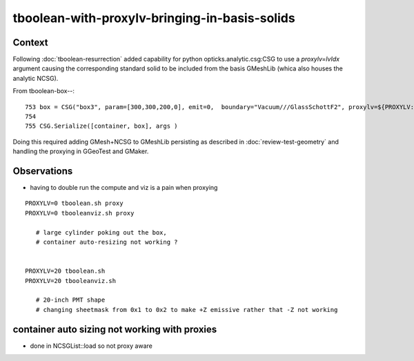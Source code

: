tboolean-with-proxylv-bringing-in-basis-solids
=================================================

Context
----------

Following :doc:`tboolean-resurrection` added capability 
for python opticks.analytic.csg:CSG to use a *proxylv=lvIdx* argument 
causing the corresponding standard solid to be included from the 
basis GMeshLib (whica also houses the analytic NCSG).

From tboolean-box--::

 753 box = CSG("box3", param=[300,300,200,0], emit=0,  boundary="Vacuum///GlassSchottF2", proxylv=${PROXYLV:--1} )
 754 
 755 CSG.Serialize([container, box], args )


Doing this required adding GMesh+NCSG to GMeshLib persisting as described 
in :doc:`review-test-geometry` and handling the proxying in GGeoTest and GMaker.


Observations
---------------

* having to double run the compute and viz is a pain when proxying 


::


   PROXYLV=0 tboolean.sh proxy 
   PROXYLV=0 tbooleanviz.sh proxy 

      # large cylinder poking out the box,  
      # container auto-resizing not working ?


   PROXYLV=20 tboolean.sh
   PROXYLV=20 tbooleanviz.sh

      # 20-inch PMT shape
      # changing sheetmask from 0x1 to 0x2 to make +Z emissive rather that -Z not working 





container auto sizing not working with proxies
--------------------------------------------------


* done in NCSGList::load so not proxy aware




